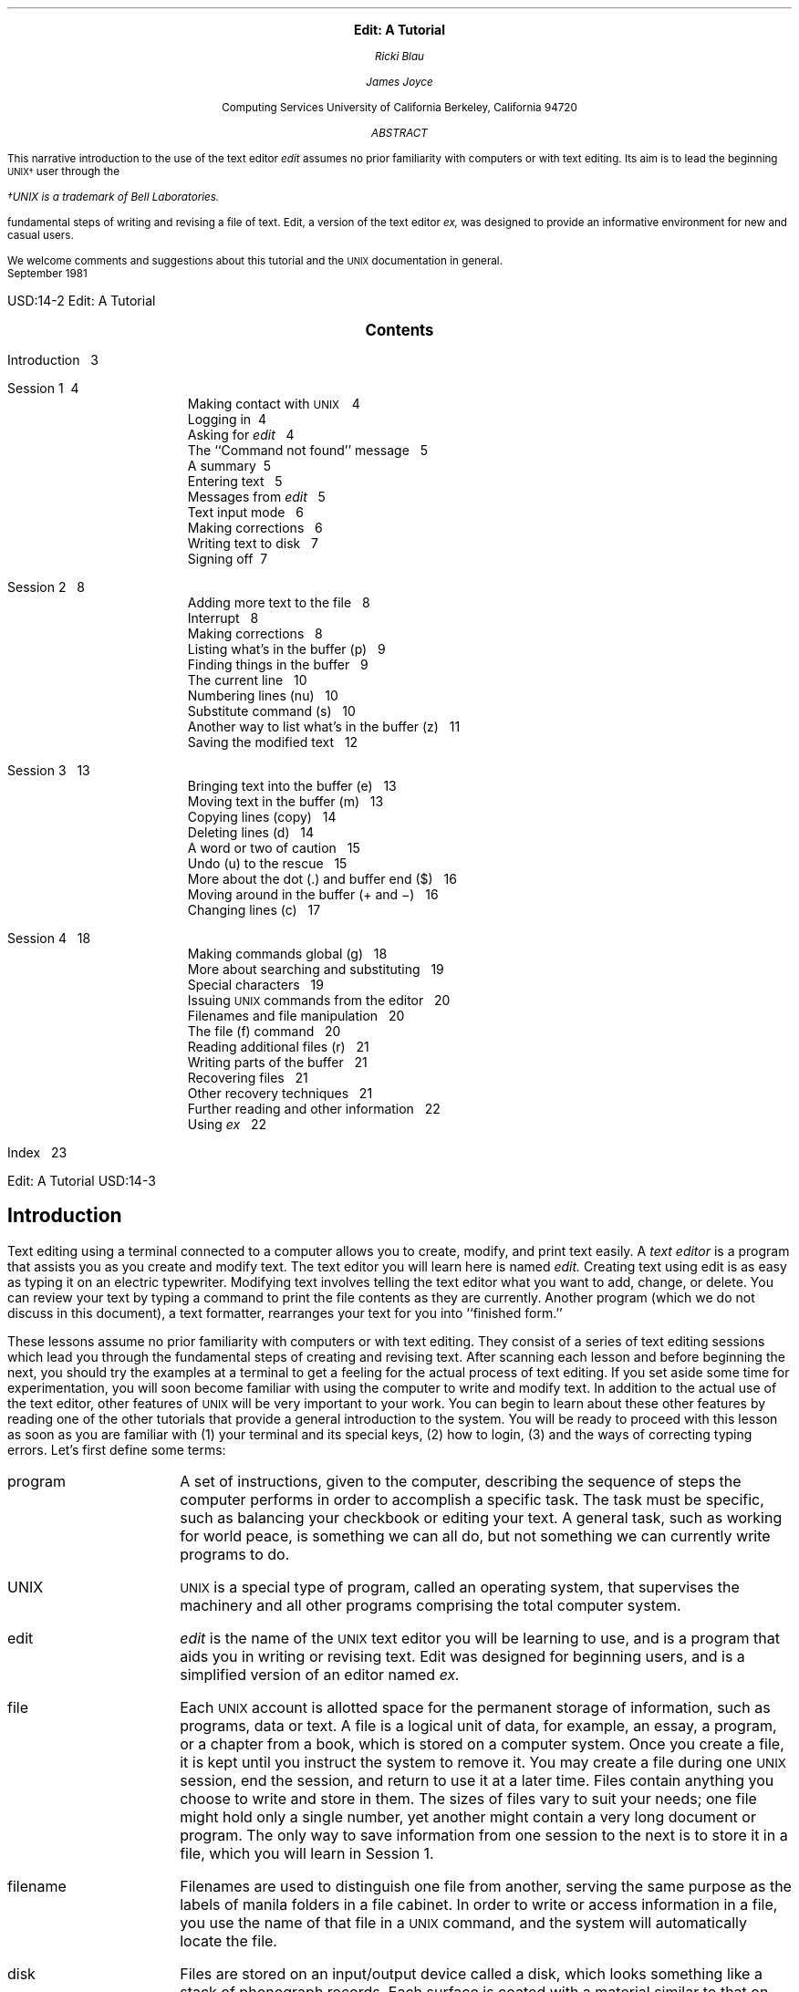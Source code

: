 .\" Copyright (c) 1980 Regents of the University of California.
.\" All rights reserved.  The Berkeley software License Agreement
.\" specifies the terms and conditions for redistribution.
.\"
.\"	@(#)edittut.ms	6.2 (Berkeley) 10/23/04
.\"
.EH 'USD:14-%''Edit:  A Tutorial'
.OH 'Edit:  A Tutorial''USD:14-%'
.LP
.ds u \s-2UNIX\s0
.\".ll 5i
.\".nr LL 5i
.ND
.sp 4
.ce
\f3\s+2Edit:  A Tutorial\s0\f1
.sp
.ce 3
.I
Ricki Blau
.sp
James Joyce
.R
.sp
.ce 3
Computing Services
University of California
Berkeley, California 94720
.sp 3
.ce
.I
ABSTRACT
.R
.sp
.LP
This narrative introduction to the use of the text editor
.I edit
assumes no prior familiarity with computers or with text editing.
Its aim is to lead the beginning \s-2UNIX\(dg\s+2 user through the
.FS
\(dgUNIX is a trademark of Bell Laboratories.
.FE
fundamental steps of writing and revising a file of text.
Edit,
a version of the text editor
.I ex,
was designed to provide an informative environment
for new and casual users.
.PP
We welcome comments and suggestions about this tutorial
and the \s-2UNIX\s+2 documentation in general.
.sp .5v
September 1981
.bp
.\".ll 6.5i
.\".nr LL 6.5i
.\".nr LT 6.5i
.ds u \s-2UNIX\s0
.ce
\s+2\f3Contents\f1\s0
.LP
.nf
Introduction\ \ \ 3
.sp
Session 1\ \ \4
.in +.5i
Making contact with \s-2UNIX\s+2\ \ \ 4
Logging in\ \ \4
Asking for \fIedit\fR\ \ \ 4
The ``Command not found'' message\ \ \ 5
A summary\ \ \5
Entering text\ \ \ 5
Messages from \fIedit\fR\ \ \ 5
Text input mode\ \ \ 6
Making corrections\ \ \ 6
Writing text to disk\ \ \ 7
Signing off\ \ \7
.in -.5i
.sp
Session 2\ \ \ 8
.in +.5i
Adding more text to the file\ \ \ 8
Interrupt\ \ \ 8
Making corrections\ \ \ 8
Listing what's in the buffer (p)\ \ \ 9
Finding things in the buffer\ \ \ 9
The current line\ \ \ 10
Numbering lines (nu)\ \ \ 10
Substitute command (s)\ \ \ 10
Another way to list what's in the buffer (z)\ \ \ 11
Saving the modified text\ \ \ 12
.in -.5i
.sp
Session 3\ \ \ 13
.in +.5i
Bringing text into the buffer (e)\ \ \ 13
Moving text in the buffer (m)\ \ \ 13
Copying lines (copy)\ \ \ 14
Deleting lines (d)\ \ \ 14
A word or two of caution\ \ \ 15
Undo (u) to the rescue\ \ \ 15
More about the dot (.) and buffer end ($)\ \ \ 16
Moving around in the buffer (+ and \-)\ \ \ 16
Changing lines (c)\ \ \ 17
.in -.5i
.sp
Session 4\ \ \ 18
.in +.5i
Making commands global (g)\ \ \ 18
More about searching and substituting\ \ \ 19
Special characters\ \ \ 19
Issuing \s-2UNIX\s+2 commands from the editor\ \ \ 20
Filenames and file manipulation\ \ \ 20
The file (f) command\ \ \ 20
Reading additional files (r)\ \ \ 21
Writing parts of the buffer\ \ \ 21
Recovering files\ \ \ 21
Other recovery techniques\ \ \ 21
Further reading and other information\ \ \ 22
Using \fIex\fR\ \ \ 22
.in -.5i
.sp
Index\ \ \ 23
.bp
.SH
.ce
\s+2Introduction\s0
.PP
Text editing using a terminal connected to a computer
allows you to create, modify, and print text
easily.
A
.I
text editor
.R
is a program
that assists you
as you create and modify text.
The text editor you will learn here is named
.I edit.
Creating text using edit is as easy as typing it
on an electric typewriter.
Modifying text involves telling the text editor 
what you want to add, change, or delete.
You can review your text
by typing a command
to print the file contents
as they are currently.
Another program (which we do not discuss in this
document), a text formatter,
rearranges your text
for you into ``finished form.''
.PP
These lessons assume no prior familiarity with computers
or with text editing.
They consist of a series of text editing sessions
which lead you through the fundamental steps
of creating and revising text.
After scanning each lesson and before beginning the next,
you should try the examples at a terminal to get a feeling
for the actual process of text editing.
If you set aside some time for experimentation,
you will soon become familiar with using the
computer to write and modify text.
In addition to the actual use of the text editor,
other features of \s-2UNIX\s0 will be very important to your work.
You can begin to
learn about these other features by
reading one of the other tutorials
that provide a general introduction to the system.
You will be ready to proceed with this lesson as soon as
you are familiar with (1) your terminal and its special keys,
(2) how to login,
(3) and the ways of correcting typing errors.
Let's first define some terms:
.sp .5
.IP program 12
A set of instructions, given to the computer,
describing the sequence of steps the computer performs
in order to accomplish a specific task.
The task must be specific,
such as balancing your checkbook
or editing your text.
A general task,
such as working for world peace,
is something we can all do,
but not something we can currently write programs to do.
.IP UNIX
\s-2UNIX\s0 is a special type of program,
called an operating system, that supervises the machinery
and all other programs comprising the total
computer system.
.IP edit
.I edit
is the name of the \s-2UNIX\s0 text editor you will be learning to use,
and is a program that aids you in writing or revising text.
Edit was designed for beginning users,
and is a simplified version of an editor named
.I ex.
.IP file
Each \s-2UNIX\s0 account is allotted
space for the permanent storage of information,
such as programs, data or text.
A file is a logical unit of data,
for example, an essay, a program,
or a chapter from a book,
which is stored on a computer system.
Once you create a file,
it is kept until you instruct the system to remove it.
You may create a file during one \s-2UNIX\s0 session,
end the session,
and return to use it at a later time.
Files contain anything you choose to write and store in them.
The sizes of files vary to suit your needs;
one file might hold only a single number,
yet another might contain
a very long document or program.
The only way to save
information from one session to the next is to store it in a file,
which you will learn in Session 1.
.IP filename
Filenames are used to distinguish one file from another,
serving the same purpose as the labels of manila
folders in a file cabinet.
In order to write or access information in a file,
you use the name of that file in a \s-2UNIX\s0 command,
and the system will automatically locate the file.
.IP disk
Files are stored on an input/output device called a disk,
which looks something like a stack of phonograph records.
Each surface is coated with a material similar to that
on magnetic recording tape,
and information is recorded on it.
.IP buffer
A temporary work space, made available to the user
for the duration of a session of text editing
and used for creating and modifying
the text file.
We can think of the buffer as a blackboard that is
erased after each class, where each session with the editor
is a class.
.bp
.SH
.ce 1
\s+2Session 1\s0
.sp 1
.SH
Making contact with \s-1UNIX\s0
.PP
To use the editor you must first make contact with the computer
by logging in to \s-2UNIX\s0.
We'll quickly review the standard \s-2UNIX\s0 login procedure
for the two ways you can make contact:
on a terminal that is directly linked to the computer,
or over a telephone line where the computer answers your call.
.SH
Directly-linked terminals
.PP
Turn on your terminal and press the \s-1RETURN\s0 key.
You are now ready to login.
.SH
Dial-up terminals
.PP
If your terminal connects with the computer over a telephone line,
turn on the terminal, dial the system access number,
and, when you hear a high-pitched tone, place the 
telephone handset in the acoustic coupler, if you are using one.
You are now ready to login.
.SH
Logging in
.PP
The message inviting you to login is:
.DS I 1i
login:
.DE
.LP
Type your login name, which identifies you to \s-2UNIX\s0,
on the same line as the login message,
and press \s-2RETURN\s+2.
If the terminal you are using
has both upper and lower case,
.B
be sure you enter your login name in lower case;
.R
otherwise \s-2UNIX\s0 assumes your terminal
has only upper case and will not recognize lower case
letters you may type.
\s-2UNIX\s0 types ``login:'' and you reply
with your login name, for example ``susan'':
.DS I 1i
login: \fBsusan\fR \fI(and press the \s-2RETURN\s0 key)\fR
.DE
(In the examples, input you would type appears in
.B "bold face"
to distinguish it from the responses from \s-2UNIX\s0.)
.PP
\s-2UNIX\s0 will next respond with a request for a password
as an additional precaution to prevent
unauthorized people from using your account.
The password will not appear when you type it,
to prevent others from seeing it.
The message is:
.DS I 1i
Password:    \fI(type your password and press \s-2RETURN\s+2)\fR
.DE
If any of the information you gave during the login
sequence was mistyped or incorrect,
\s-2UNIX\s0 will respond with
.DS I 1i
Login incorrect.
.if t .sp .2v
.if n .sp 1
login:
.DE
in which case you should start the login process anew.
Assuming that you have successfully
logged in, \s-2UNIX\s0
will print the message of the day and eventually will present
you with a % at the beginning of a fresh line.
The % is the \s-2UNIX\s0 prompt symbol
which tells you that \s-2UNIX\s0 is ready to accept a command.
.bd I 3
.SH
Asking for \fIedit\fP
.fl
.bd I
.PP
You are ready to tell \s-2UNIX\s0 that you
want to work with edit, the text editor.
Now is a convenient time to choose
a name for the file of text you are about to create.
To begin your editing session,
type
.B edit
followed by a space and then the filename
you have selected; for example, ``text''.
After that,
press the \s-2RETURN\s0 key and wait for edit's response:
.DS I 1i
% \fBedit text\fP    \fI(followed by a \s-2RETURN\s+2)\fR
"text" No such file or directory
:
.DE
If you typed the command correctly,
you will now be in communication with edit.
Edit has set aside a buffer for use as
a temporary working space during your current editing session.
Since ``text'' is a new file we are about to create
the editor was unable to find that file, which it
confirms by saying:
.DS I 1i
"text" No such file or directory
.DE
On the next line appears edit's prompt ``:'',
announcing that you are in \f2command mode\f1 and
edit expects a command from you.
You may now begin to create the new file.
.SH
The ``Command not found'' message
.PP
If you misspelled edit by typing, say, ``editor'',
this might appear:
.DS I 1i
% \fBeditor\fP
editor: Command not found
%
.DE
Your mistake in calling edit ``editor'' was
treated by \s-2UNIX\s0 as a request
for a program named ``editor''.
Since there is no program
named ``editor'',
\s-2UNIX\s0 reported that the program was ``not found''.
A new % indicates that \s-2UNIX\s0 is ready for another command,
and you may then enter the correct command.
.SH
A summary
.PP
Your exchange with \s-2UNIX\s0 as you logged in and made contact with edit
should look something like this:
.DS I 1i
login: \fBsusan\fP
Password:
\&... A Message of General Interest ...
% \fBedit text\fP
"text" No such file or directory
:
.DE
.SH
Entering text
.PP
You may now begin entering text into the buffer.
This is done by \fIappending\fP (or adding) text to whatever
is currently in the buffer.
Since there is nothing in the buffer at the moment,
you are appending text to nothing;
in effect, 
since you are adding text to nothing
you are creating text.
Most edit commands have two equivalent forms:
a word that suggests what the command does,
and a shorter abbreviation of that word.
Many beginners find the full command names
easier to remember at first,
but once you are familiar with editing you may
prefer to type the shorter abbreviations.
The command to input text is ``append''.
(It may be abbreviated ``a''.)
Type
.B append
and press the \s-2RETURN\s0 key.
.DS I 1i
% \fBedit text
\fR:\|\fBappend
.R
.DE
.SH
.bd I 3
Messages from
.I edit
.fl
.bd I
.PP
If you make a mistake in entering a command and
type something that edit does not recognize,
edit will respond with a message
intended to help you diagnose your error.
For example, if you misspell the command to input text by typing,
perhaps, ``add'' instead of ``append'' or ``a'',
you will receive this message:
.DS I 1i
:\|\fBadd\fR
add: Not an editor command
:
.DE
When you receive a diagnostic message,
check what you typed in order to determine what
part of your command confused edit.
The message above means that edit
was unable to recognize your mistyped command
and, therefore, did not execute it.
Instead, a new ``:''
appeared to let you know that
edit is again ready to execute a command.
.SH
Text input mode
.PP
By giving the command ``append'' (or using the abbreviation ``a''),
you entered
.I
text input mode,
.R
also known as
.I
append mode.
.R
When you enter text input mode,
edit stops sending you a prompt.
You will not receive any prompts
or error messages
while in text input mode.
You can enter
pretty much anything you want on the lines.
The lines are transmitted one by one to the buffer
and held there during the editing session.
You may append as much text as you want, and
.I
when you wish to stop entering text lines you should
type a period as the only character on the line
and press the \s-2RETURN\s0 key.
.R
When you type the period and press \s-2RETURN\s0,
you signal that you want to stop appending text,
and edit responds by allowing
you to exit text input mode and reenter command mode.
Edit will again
prompt you for a command by printing ``:''.
.PP
Leaving append mode does not destroy the text in
the buffer.
You have to leave append
mode to do any of the other kinds of editing,
such as changing, adding, or printing text.
If you type a period as the first character and
type any other character on the same line,
edit will believe you want to remain in append mode
and will not let you out.
As this can be very frustrating, 
be sure to type
.B only
the period and the \s-2RETURN\s0 key.
.PP
This is a good place to learn an important
lesson about computers and text:  a blank space is
a character as far as a computer is concerned.  
If you so much as type a period followed by a blank
(that is, type a period and then the space bar on the keyboard),
you will remain in append mode with the last line of text
being:
.DS I 1i
.B
.ps +2
\&.
.ps -2
.R
.DE
Let's say that you enter the lines 
(try to type
.B exactly
what you see, including ``thiss''):
.DS I 1i
.B
This is some sample text.
And thiss is some more text.
Text editing is strange, but nice.
\&.
.R
.DE
The last line is the period followed by a \s-2RETURN\s0
that gets you out of append mode.  
.SH
Making corrections
.PP
If you have read a general introduction to \s-2UNIX\s0,
you will recall that it is possible to erase individual
letters that you have typed.
This is done by typing the designated erase character
as many times as there are characters
you want to erase.
.PP
The usual erase character varies from place to place and 
user to user.  Often it
is the backspace (control-H),
so you can correct typing errors
in the line you are typing
by holding down the \s-1CTRL\s+1 key
and typing the ``H'' key.  (Sometimes it is the DEL key.)
If you type the erase character
you will notice
that the terminal backspaces in the line you are on.
You can backspace over your error,
and then type what you want to be the rest of the line.
.PP
If you make a bad start
in a line
and would like to begin again,
you can either backspace to the beginning of the line
or you can use the at-sign ``@'' to erase everything on the line:
.DS I 1i
.B
Text edtiing is strange, but@
Text editing is strange, but nice.
.R
.fl
.bd S
.DE
When you type the at-sign (@), you erase
the entire line typed so far
and are given a fresh line to type on.
You may immediately begin to retype the line.
This, unfortunately, does not work after you type the
line and press \s-2RETURN\s+2.  
To make corrections in lines that have been completed,
it is necessary to use the editing commands
covered in the next sessions.
.SH
Writing text to disk
.PP
You are now ready to edit the text.  One common operation
is to write the text to disk as a file for safekeeping
after the session is over.
This is the only way to save information from one session to the next,
since the editor's buffer is temporary and will last only until the
end of the editing session.
Learning how to write a file to disk is second in
importance only to entering the text.
To write the contents of the buffer to a disk
file, use the command ``write''
(or its abbreviation ``w''):
.DS I 1i
:\|\fBwrite
.R
.DE
Edit will copy the contents of the buffer to a disk file.
If the file does not yet exist,
a new file will be created automatically
and the presence of a ``[New file]'' will be noted.
The newly-created file will be given the name specified when
you entered the editor, in this case ``text''.
To confirm that the disk file has been successfully written,
edit will repeat the filename and give
the number of lines and the total
number of characters in the file.
The buffer remains unchanged by the ``write'' command.
All of the lines that were written to disk will still be
in the buffer,
should you want to modify or add to them.
.PP
Edit must have a name for the file to be written.
If you forgot to indicate the name of the file
when you began to edit,
edit will print in response to your write command:
.DS I 1i
No current filename
.DE
If this happens, you can specify the filename in a new write command:
.DS I 1i
:\|\fBwrite text
.R
.DE
After the ``write'' (or ``w''), type a space and then the name of the file.
.SH
Signing off
.PP
We have done enough for this first lesson on using the
\s-2UNIX\s0 text editor, and are ready to quit the session with edit.
To do this we type ``quit'' (or ``q'') and press \s-2RETURN\s+2:
.DS I 1i
:\|\fBwrite
.R
"text" [New file]  3 lines, 90 characters
:\|\fBquit\fR
%
.DE
The % is from \s-2UNIX\s0 to tell you that your session with edit is
over and you may command \s-2UNIX\s0 further.
Since we want
to end the entire session at the terminal, we also need to
exit from \s-2UNIX\s0.
In response to the \s-2UNIX\s0 prompt of ``\|%\|''
type the command
.DS I 1i
%\|\fBlogout\fR
.DE
This will end your session with \s-2UNIX\s0, and will ready the
terminal for the next user.
It is always important to type \fBlogout\fR at the end of a session
to make absolutely sure no one
could accidentally stumble into your abandoned 
session and thus gain access to your files,
tempting even the most honest of souls.
.sp 1
.PP
This is the end of the first session on \s-2UNIX\s0 text editing.
.bp
.TL
Session 2
.sp
.PP
Login with \s-2UNIX\s0 as in the first session:
.DS I 1i
login: \fBsusan\fP  \fI(carriage return)\fR
Password:       \fI(give password and carriage return)\fR
.if t .sp .2v
.if n .sp 1
\&... A Message of General Interest ...
% 
.DE
When you indicate you want to edit,
you can specify the name of the file you worked on last time.
This will
start edit working, and it will fetch the contents of the
file into the buffer, so that you can resume editing the same file.
When edit has copied the file into the buffer, it
will repeat its name and tell
you the number of lines and characters it contains.
Thus,
.DS I 1i
.B
% edit text
.R
"text" 3 lines, 90 characters
:
.DE
means you asked edit to fetch
the file named ``text'' for editing,
causing it to copy the
90 characters of text into the buffer.
Edit awaits
your further instructions,
and indicates this by its prompt character, the colon (:).
In this session, we will append more text to our file,
print the contents of the buffer, and learn to change the text of a line.
.SH
Adding more text to the file
.PP
If you want to add more to the end of your
text you may do so by using the append command to enter text input mode.
When ``append'' is the first command
of your editing session,
the lines you enter
are placed at the end of the buffer.
Here we'll use the abbreviation for the append command, ``a'':
.DS I 1i
:\|\fBa
This is text added in Session 2.
It doesn't mean much here, but
it does illustrate the editor.
\|\fB\s+2\&.\s-2
.R
.DE
You may recall that once you enter append mode
using the ``a'' (or ``append'') command,
you need to type a line containing only a period (.)
to exit append mode.
.SH
Interrupt
.PP
Should you press the \s-2RUB\s+2 key (sometimes labelled \s-2DELETE\s+2)
while working with edit,
it will send this message to you:
.DS I 1i
Interrupt
:
.DE
Any command that edit might be executing
is terminated by rub or delete,
causing edit to prompt you for a new command.
If you are appending text at the time,
you will exit from append mode
and be expected to give another command.
The line of text you were typing
when the append command was interrupted
will not be entered into the buffer.
.SH
Making corrections
.PP
If while typing the line you hit an incorrect key,
recall that
you may delete the incorrect character
or cancel the entire line of input by erasing in the usual way.
Refer either
to the last few pages of Session 1
if you need to review
the procedures for making a correction.
The most important idea to remember is that
erasing a character or cancelling a line must be done
before you press the \s-2RETURN\s+2 key.
.SH
Listing what's in the buffer (p)
.PP
Having appended text to what you wrote in Session 1,
you might want to see all the lines in the buffer.
To print the contents of the buffer, type the command:
.DS I 1i
:\|\fB1,$p
.R
.DE
The ``1''\(dg
.FS
\(dgThe numeral ``one'' is the top left-most key,
and should not be confused with the letter ``el''.
.FE
stands for line 1 of the buffer,
the ``$'' is a special symbol designating the last line
of the buffer,
and ``p'' (or \fBprint\fR) is the command to print from line 1
to the end of the buffer.
The command ``1,$p'' gives you:
.DS I 1i
This is some sample text.
And thiss is some more text.
Text editing is strange, but nice.
This is text added in Session 2.
It doesn't mean much here, but
it does illustrate the editor.
.DE
Occasionally, you may accidentally
type a character that can't be printed,
which can be done by striking a key
while the \s-2CTRL\s0 key is pressed.
In printing lines, edit uses a special notation to
show the existence of non-printing characters.
Suppose you had introduced the non-printing character ``control-A''
into the word ``illustrate''
by accidently pressing the \s-2CTRL\s0 key while
typing ``a''.
This can happen on many terminals
because the \s-2CTRL\s+2 key and the ``A'' key
are beside each other.
If your finger presses between the two keys,
control-A results.
When asked to print the contents of the buffer,
edit would display
.DS I 1i
it does illustr^Ate the editor.
.DE
To represent the control-A, edit shows ``^A''.
The sequence ``^'' followed by a capital
letter stands for the one character
entered by holding down the \s-2CTRL\s0 key and typing the letter
which appears after the ``^''.
We'll soon discuss the commands that can be used
to correct this typing error.
.PP
In looking over the text we see that
``this'' is typed as ``thiss'' in the second line,
a deliberate error so we can learn to make corrections.
Let's correct the spelling.
.SH
Finding things in the buffer
.PP
In order to change something in the buffer we first need to
find it.
We can find ``thiss'' in the text we have
entered by looking at a listing
of the lines.
Physically speaking, we search the lines
of text looking for ``thiss'' and stop searching when
we have found it.
The way to tell edit to search for something
is to type it inside slash marks:
.DS I 1i
:\|\fB/thiss/
.R
.DE
By typing
.B /thiss/
and pressing \s-1RETURN\s0,
you instruct edit to search for ``thiss''.
If you ask edit to look for a pattern of characters
which it cannot find in the buffer,
it will respond ``Pattern not found''.
When edit finds
the characters ``thiss'', it will print the line of text
for your inspection:
.DS I 1i
And thiss is some more text.
.DE
Edit is now positioned in the buffer at the
line it just printed,
ready to make a change in the line.
.bp
.SH
The current line
.PP
Edit keeps track of the line in the buffer where it is located
at all times during an editing session.
In general, the line that has been most recently
printed, entered, or changed
is the current location in the buffer.
The editor is prepared to make changes
at the current location in the buffer,
unless you direct it to another location.
.PP
In particular,
when you bring a file into the buffer,
you will be located at the last line in the file,
where the editor left off copying the lines
from the file to the buffer.
If your first editing command is ``append'',
the lines you enter are added
to the end of the file,
after the current line \(em
the last line in the file.
.PP
You can refer to your current location in the buffer by the
symbol
period (.) usually known by the name ``dot''.
If you type ``.'' and carriage
return you will be instructing edit to print the current line:
.DS I 1i
:\|\fB\s+2\&.\s-2
.R
And thiss is some more text.
.DE
.PP
If you want to know the number of the current line,
you can type
.B \&.=
and press \s-2RETURN\s+2,
and edit will respond with the line number:
.DS I 1i
:\|\fB\s+2.\s-2=
.R
2
.DE
If you type the number of any line and press \s-2RETURN\s+2,
edit will position you at that line and
print its contents:
.DS I 1i
:\|\fB2
.R
And thiss is some more text.
.DE
You should experiment with these commands
to gain experience in using them to make changes.
.SH
Numbering lines (nu)
.PP
The
.B
number (nu)
.R
command is similar to print,
giving both the number and the text of each printed line.
To see the number and the text of the current line type
.DS I 1i
:\|\fBnu
.R
\0\0\0\0\02\0\0And thiss is some more text.
.DE
Note that the shortest abbreviation for the number command is
``nu'' (and not ``n'', which is used for a different command).
You may specify a range of lines
to be listed by the number command in the same way that lines
are specified for print.
For example, \f31,$nu\f1 lists all lines in the buffer with their
corresponding line numbers.
.SH
Substitute command (s)
.PP
Now that you have found the misspelled word, 
you can change it from ``thiss'' to ``this''.
As far as edit is concerned,
changing things is a matter of
substituting one thing for another.
As
.I a
stood for
.I append,
so
.I s
stands for
.I substitute.
We will use the abbreviation ``s'' to reduce the chance
of mistyping the substitute command.
This command will instruct edit to make the change:
.DS I 1i
\f32s/thiss/this/\f1
.DE
We first indicate the line to be changed, line 2,
and then
type an ``s'' to indicate we want
edit to make a substitution.
Inside the first set of slashes
are the characters that we want to change,
followed by the characters to replace them,
and then a closing slash mark.
To summarize:
.DS I 1i
2s/ \fIwhat is to be changed\fR / \fIwhat to change it to \fR/
.DE
If edit finds an exact match of the characters to be
changed it will make the change
.B only
in the first occurrence of the characters.
If it does not find the characters
to be changed, it will respond:
.DS I 1i
Substitute pattern match failed
.DE
indicating that your instructions could not be carried out.
When edit does find the characters that you want to change,
it will make the substitution and automatically print
the changed line, so that you can check that the correct substitution
was made.
In the example,
.DS I 1i
:\|\fB2s/thiss/this/
.R
And this is some more text.
.DE
line 2 (and line 2 only) will be searched for the characters
``thiss'', and when the first exact match is found, ``thiss''
will be changed to ``this''.
Strictly speaking, it was not necessary above to
specify  the number of the line to be changed.
In
.DS I 1i
:\|\fBs/thiss/this/
.R
.DE
edit will assume that we mean to change
the line where we are currently located (``.'').
In this case,
the command without a line number would have produced the same result
because we were already located
at the line we wished to change.
.PP
For another illustration of the substitute command,
let us choose the line:
.DS I 1i
Text editing is strange, but nice.
.DE
You can make this line a bit more positive
by taking out the characters ``strange, but\ '' so the line 
reads:
.DS I 1i
Text editing is nice.
.DE
A command that will first position edit at the desired line
and then make the substitution is:
.DS I 1i
:\|\fB/strange/s/strange, but //
.R
.DE
.LP
What we have done here is combine our search with
our substitution.
Such combinations are perfectly legal,
and speed up editing quite a bit
once you get used to them.
That is, you do not necessarily have to use
line numbers to identify a line to edit.
Instead, you may identify the line you want to change
by asking edit to search for a specified pattern of letters
that occurs in that line.
The parts of the above command are:
.TS
.in +1i
.nr 35 \n(.u
.nf
.ds #d .d
.if \(ts\n(.z\(ts\(ts .ds #d nl
.nr 80 0
.nr 38 \w\f3/strange/\fP
.if \n(80<\n(38 .nr 80 \n(38
.nr 38 \w\f3s\fP
.if \n(80<\n(38 .nr 80 \n(38
.nr 38 \w\f3/strange, but //\fP
.if \n(80<\n(38 .nr 80 \n(38
.nr 81 0
.nr 38 \wtells edit to find the characters ``strange'' in the text
.if \n(81<\n(38 .nr 81 \n(38
.nr 38 \wtells edit to make a substitution
.if \n(81<\n(38 .nr 81 \n(38
.nr 38 \wsubstitutes nothing at all for the characters ``strange, but ''
.if \n(81<\n(38 .nr 81 \n(38
.nr 38 1n
.nr 79 0
.nr 40 \n(79+(0*\n(38)
.nr 80 +\n(40
.nr 41 \n(80+(3*\n(38)
.nr 81 +\n(41
.nr TW \n(81
.if t .if (\n(TW+\n(.o)>7.75i .tm Table at line 307 file ed2.tbl is too wide - \n(TW units
.fc  
.nr #T 0
.eo
.de T#
.ds #d .d
.if \(ts\n(.z\(ts\(ts .ds #d nl
.mk ##
.nr ## -1v
..
.ec
.ta \n(80u \n(81u 
\&\h'|\n(40u'\f3/strange/\fP\h'|\n(41u'tells edit to find the characters ``strange'' in the text
.ta \n(80u \n(81u 
\&\h'|\n(40u'\f3s\fP\h'|\n(41u'tells edit to make a substitution
.ta \n(80u \n(81u 
\&\h'|\n(40u'\f3/strange, but //\fP\h'|\n(41u'substitutes nothing at all for the characters ``strange, but ''
.fc
.nr T. 1
.T# 1
.if \n(35>0 .fi
.in -1i
.TE
.PP
You should note the space after ``but'' in ``/strange, but /''. 
If you do not indicate that the space is to be taken out,
your line will read:
.DS I 1i
.if t Text editing is   nice.
.if n Text editing is  nice.
.DE
which looks a little funny   
because of the extra space between ``is'' and ``nice''.
Again, we realize from this that a blank space
is a real character to a computer, and in editing text
we need to be aware of spaces
within a line just as we would be aware of an ``a'' or 
a ``4''.
.SH
Another way to list what's in the buffer (z)
.PP
Although the print command is useful for looking at specific lines
in the buffer,
other commands may be more convenient for
viewing large sections of text.
You can ask to see a screen full of text at a time
by using the command
.B z.
If you type
.DS I 1i
:\|\fB1z
.R
.DE
edit will start with line 1 and continue printing lines,
stopping either when the screen of
your terminal is full
or when the last line in the buffer has been printed.
If you want to read the next segment of text, type the command
.DS I 1i
:\|\fBz
.DE
If no starting line number is given for the z command,
printing will start at the ``current'' line, in this case the
last line printed.
Viewing lines in the buffer one screen full at a time
is known as \fIpaging\fR.
Paging can also be used to print
a section of text on a hard-copy terminal.
.SH
Saving the modified text
.PP
This seems to be a good place to pause in our work,
and so we should end the second session.
If you (in haste) type ``q'' to quit the session
your dialogue with edit will be:
.DS I 1i
:\|\fBq
.R
No write since last change (:quit! overrides)
:
.DE
This is edit's warning that you have not written
the modified contents of the buffer to disk.
You run the risk of losing the work you did
during the editing session since you typed the latest write
command.
Because in this lesson we have not written
to disk at all, everything we have done
would have been lost
if edit had obeyed the \fBq\fR command.
If you did not want to save the work done during
this editing session, you would have to type ``q!''
or (``quit!'')
to confirm that you indeed wanted to end the session
immediately,
leaving the file as it was
after the most recent ``write'' command.
However,
since you want to save what
you have edited, you need to type:
.DS I 1i
:\|\fBw
.R
"text" 6 lines, 171 characters
.DE
and then follow with the commands to quit and logout:
.DS I 1i
:\|\fBq
% \fBlogout\fR
.DE
and hang up the phone or turn off the terminal when
\s-2UNIX\s0 asks for a name.
Terminals connected to the port selector
will stop after the logout command,
and pressing keys on the keyboard will do nothing.
.sp 1
.PP
This is the end of the second session on \s-2UNIX\s0 text editing.
.bp
.TL
Session 3
.SH
Bringing text into the buffer (e)
.PP
Login to \s-2UNIX\s0 and make contact with edit.  
You should try to login without
looking at the notes, but if you must
then by all means do.
.PP
Did you remember to give the name of the file
you wanted to edit?
That is, did you type
.DS I 1i
% \fBedit text\fR
.DE
or simply
.DS I 1i
% \fBedit\fR
.DE
Both ways get you in contact with edit, but the first way
will bring a copy of the file named ``text'' into
the buffer.  
If you did forget to tell edit the name of your file,
you can get it into the buffer by
typing:
.DS I 1i
:\|\fBe text
.R
"text" 6 lines, 171 characters
.DE
The command
.B edit,
which may be abbreviated \fBe\fR,
tells edit that you want
to erase anything that might already be in 
the buffer and bring a copy of the file ``text'' into the buffer
for editing.
You may also use the edit (e) command to change files in
the middle of an editing session,
or to give edit the name of a new file that you want to create.
Because the edit command clears the buffer,
you will receive a warning if you try to edit a new file without
having saved a copy of the old file.
This gives you a chance to write the contents of the buffer to disk
before editing the next file.
.SH
Moving text in the buffer (m)
.PP
Edit allows you to move lines of text
from one location in the buffer to another
by means of the
.B move
(\fBm\fR) command.
The first two examples are for illustration only,
though after you have read this Session
you are welcome to return to them for practice.
The command
.DS I 1i
:\|\fB2,4m$
.R
.DE
directs edit to move lines 2, 3, and 4
to the end of the buffer ($).  
The format for the move command is that you specify
the first line to be moved, the last line to be moved,
the move command ``m'', and the line after which
the moved text is to be placed.
So,
.DS I 1i
:\|\fB1,3m6
.R
.DE
would instruct edit to move lines 1 through 3 (inclusive) 
to a location after line 6 in the buffer.
To move only one line, say, line 4,
to a location in the buffer after line 5, 
the command would be ``4m5''.
.PP
Let's move some text using the command:
.DS I 1i
:\|\fB5,$m1
.R
2 lines moved
it does illustrate the editor.
.DE
After executing a command that moves more than one line of the buffer,
edit tells how many lines were affected by the move
and prints the last moved line for your inspection.
If you want to see more than just the last line,
you can then
use the print (p), z, or number (nu) command to view more text.
The buffer should now contain:
.DS I 1i
This is some sample text.
It doesn't mean much here, but
it does illustrate the editor.
And this is some more text.
Text editing is nice.
This is text added in Session 2.
.DE
You can restore the original order by typing:
.DS I 1i
:\|\fB4,$m1
.R
.DE
or, combining context searching and the move command:
.DS I 1i
:\|\fB/And this is some/,/This is text/m/This is some sample/
.R
.DE
(Do not type both examples here!)
The problem with combining context searching
with the move command 
is that your chance of making a typing error
in such a long command is greater than
if you type line numbers.
.SH
Copying lines (copy)
.PP
The
.B copy
command
is used to make a second copy of specified lines,
leaving the original lines where they were.
Copy
has the same format as the move command, for example:
.DS I 1i
:\|\fB2,5copy $
.R
.DE
makes a copy of lines 2 through 5,
placing the added lines after the buffer's end ($).
Experiment with the copy command
so that you can become familiar with how it works.
Note that the shortest abbreviation for copy is
\f3co\f1 (and
not the letter ``c'', which has another meaning).
.SH
Deleting lines (d)
.PP
Suppose you want to delete 
the line
.DS I 1i
This is text added in Session 2.
.DE
from the buffer.
If you know the number of the line to be deleted,
you can type
that number followed by
\fBdelete\fR or \fBd\fR.
This example deletes line 4,
which is ``This is text added in Session 2.''
if you typed the commands
suggested so far.
.DS I 1i
:\|\fB4d
.R
It doesn't mean much here, but
.DE
Here ``4'' is the number of the line to be deleted,
and ``delete'' or ``d'' is the command to delete the line.
After executing the delete command,
edit prints the line that has become the current line (``.'').
.PP
If you do not happen to know the line number
you can search for the line and then delete it using this
sequence of commands:
.DS I 1i
:\|\fB/added in Session 2./
.R
This is text added in Session 2.
:\|\fBd
.R
It doesn't mean much here, but
.DE
The ``/added in Session 2./''
asks edit to locate and print
the line containing the indicated text,
starting its search at the current line
and moving line by line
until it finds the text.
Once you are sure that you have correctly specified the line
you want to delete,
you can enter the delete (d) command.
In this case it is not necessary to
specify a line number before the ``d''.
If no line number is given,
edit deletes the current line (``.''),
that is, the line found by our search.
After the deletion, your buffer should contain:
.DS I 1i
This is some sample text.
And this is some more text.
Text editing is nice.
It doesn't mean much here, but
it does illustrate the editor.
And this is some more text.
Text editing is nice.
This is text added in Session 2.
It doesn't mean much here, but
.DE
To delete both lines 2 and 3:
.DS I 1i
And this is some more text.
Text editing is nice.
.DE
you type
.DS I 1i
:\|\f32,3d\f1
2 lines deleted
.DE
which specifies the range of lines from 2 to 3,
and the operation on those lines \(em ``d'' for delete.
If you delete more than one line
you will receive a message
telling you the number of lines deleted,
as indicated in the example above.
.PP
The previous example assumes that you know the line numbers for
the lines to be deleted.
If you do not you might combine the search command
with the delete command:
.DS I 1i
:\|\fB/And this is some/,/Text editing is nice./d
.R
.DE
.SH
A word or two of caution
.PP
In using the search function to locate lines to
be deleted you should be
.B
absolutely sure
.R
the characters you give as the basis for the search
will take edit to the line you want deleted.
Edit will search for the first
occurrence of the characters starting from where
you last edited \-
that is, from the line you see printed if you type dot (.).
.PP
A search based on too few
characters may result in the wrong lines being deleted,
which edit will do as easily as if you had meant it.
For this reason, it is usually safer
to specify the search and then delete in two separate steps,
at least until you become familiar enough with using the editor
that you understand how best to specify searches.
For a beginner it is not a bad idea to double-check
each command before pressing \s-2RETURN\s+2 to send the command on its way.
.SH
Undo (u) to the rescue
.PP
The
.B
undo (u)
.R
command has the ability to
reverse the effects of the last command that changed the buffer.
To undo the previous command, type
``u'' or ``undo''.
Undo can rescue
the contents of the buffer from many an unfortunate mistake.
However, its powers are not unlimited,
so it is still wise to be reasonably
careful about the commands you give.
.PP
It is possible to undo only commands which
have the power to change the buffer \(em for example,
delete, append, move, copy, substitute, and even undo itself.
The commands write (w) and edit (e), which interact with disk files,
cannot be undone, nor can commands that do not change
the buffer, such as print.
Most importantly,
the
.B only
command that can be reversed by undo
is the
last ``undo-able'' command you typed.
You can use control-H and @ to change
commands while you are typing them,
and undo to reverse the effect of the commands
after you have typed them and pressed \s-2RETURN\s+2.
.PP
To illustrate,
let's issue an undo command.
Recall that the last buffer-changing command we gave deleted
the lines formerly numbered 2 and 3.
Typing undo at this moment will reverse the effects
of the deletion, causing those two lines to be
replaced in the buffer.
.DS I 1i
:\|\fBu
.R
2 more lines in file after undo
And this is some more text.
.DE
Here again, edit informs you if the command affects more
than one line,
and prints
the text of the line which is now ``dot'' (the current line).
.SH
More about the dot (.) and buffer end ($)
.PP
The function assumed by the symbol dot depends on its context.
It can be used:
.IP
1.  to exit from append mode; we type dot (and only a dot) on
a line and press \s-2RETURN\s+2;
.IP
2.  to refer to the line we are at in the buffer.
.LP
Dot can also be combined with the equal sign to get
the number of the line currently being edited:
.DS I 1i
:\|\fB\&.=
.R
.DE
If we type ``\fB.\fR='' we are asking for the number of the line,
and if we type ``\fB.\fR'' we are asking for the text of the line.
.PP
In this editing session and the last, we used the dollar
sign to indicate the end of the buffer
in commands such as print, copy, and move.
The dollar sign as a command asks edit to print the last
line in the buffer.
If the dollar sign is combined with the equal sign (\f3$=\f1)
edit will print the line number corresponding to the
last line in the buffer.
.PP
``\fB.\fR'' and ``$'', then, represent line numbers.
Whenever appropriate, these symbols can be used in
place of line numbers in commands.
For example
.DS I 1i
:\|\fB\s+2.\s-2,$d
.R
.DE
instructs edit to delete all lines from the current line (\fB.\fR)
to the end of the buffer.
.SH
Moving around in the buffer  (+ and \-)
.PP
When you are editing
you often want
to go back and re-read a previous line.
You could specify a context search for a line you want to
read if you remember some of its text,
but if you simply want to see what was written a few, say 3, lines
ago, you can type
.DS I 1i
\-3p
.DE
This tells edit to move back to a position 3 lines
before the current line (.)
and print that line.
You can move forward in the buffer similarly:
.DS I 1i
+2p
.DE
instructs edit to print the line that is 2
ahead of your current position.
.PP
You may use ``+'' and ``\-'' in any command where edit
accepts line numbers.
Line numbers specified with ``+'' or ``\-''
can be combined to print a range of lines.
The command
.DS I 1i
:\|\fB\-1,+2copy$
.R
.DE
makes a copy of 4 lines:  the current line, the line before it,
and the two after it.
The copied lines will be placed after the last line
in the buffer ($),
and the original lines referred to by ``\-1'' and ``+2''
remain where they are.
.PP
Try typing only ``\-''; you will move back one line just as
if you had typed ``\-1p''.
Typing the command ``+'' works similarly.
You might also try typing a few plus or minus signs in a row
(such as ``+++'') to see edit's response.
Typing \s-2RETURN\s+2 alone on a line is the equivalent
of typing ``+1p''; it will move you one line ahead in the buffer
and print that line.
.PP
If you are at the last line of the buffer and try
to move further ahead, perhaps by typing a ``+'' or
a carriage return alone on the line,
edit will remind you that you are at the end of the buffer:
.sp
.nf
.ti 1i
At end-of-file
.br
or
.ti 1i
Not that many lines in buffer
.fi
.LP
Similarly, if you try to move to a position before the first line,
edit will print one of these messages:
.sp
.nf
.ti 1i
Nonzero address required on this command
.br
or
.ti 1i
Negative address \- first buffer line is 1
.fi
.LP
The number associated with a buffer line is the line's ``address'',
in that it can be used to locate the line.
.SH
Changing lines (c)
.PP
You can also delete certain lines and
insert new text in their place.
This can be accomplished easily with the
.B "change (c)"
command.
The change command instructs edit to delete specified lines
and then switch to text input mode to
accept the text that will replace them.
Let's say you want to change the first two lines in the buffer:
.DS I 1i
This is some sample text.
And this is some more text.
.DE
to read
.DS I 1i
This text was created with the \s-2UNIX\s0 text editor.
.DE
To do so, you type:
.DS I 1i
:\|\fB1,2c
.R
2 lines changed
.B
This text was created with the \s-2UNIX\s0 text editor.
\s+2\&.\s-2
.R
:
.DE
In the command
.B 1,2c
we specify that we want to change
the range of lines beginning with 1 and ending with 2
by giving line numbers as with the print command.
These lines will be deleted.
After you type \s-2RETURN\s+2 to end the change command,
edit notifies you if more than one line will be changed
and places you in text input mode.
Any text typed on the following lines will be inserted into
the position where lines were deleted by the change command.
.B
You will remain in text input mode until you exit in the usual way,
by typing a period alone on a line.
.R
Note that the number of lines added to the buffer need not be
the same as the number of lines deleted.
.sp 1
.PP
This is the end of the third session on text editing with \s-2UNIX\s0.
.bp
.SH
.ce 1
\s+2Session 4\s0
.sp
.PP
This lesson covers several topics, starting with
commands that apply throughout the buffer,
characters with special meanings,
and how to issue \s-2UNIX\s0 commands while in the editor.
The next topics deal with files:
more on reading and writing,
and methods of recovering files lost in a crash.
The final section suggests sources of further information.
.SH
Making commands global (g)
.PP
One disadvantage to the commands we have used for
searching or substituting is that if you
have a number of instances of a word to change 
it appears that you have to type the command 
repeatedly, once for
each time the change needs to be made.
Edit, however, provides a way to make commands
apply to the entire contents of the buffer \-
the
.B
global (g)
.R
command.
.PP
To print all lines
containing a certain sequence of characters
(say, ``text'')
the command is:
.DS I 1i
:\|\fBg/text/p
.R
.DE
The ``g'' instructs edit to
make a global search for all lines
in the buffer containing the characters  ``text''.
The ``p'' prints the lines found.
.PP
To issue a global command, start by typing a ``g'' and then a search
pattern identifying
the lines to be affected.
Then, on the same line, type the command to be
executed for the identified lines.
Global substitutions are frequently useful.
For example,
to change all instances of the word ``text'' to the word ``material''
the command would be a combination of the global search and the
substitute command:
.DS I 1i
:\|\fBg/text/s/text/material/g
.R
.DE
Note the ``g'' at the end of the global command,
which instructs edit to change
each and every instance of ``text'' to ``material''.
If you do not type the ``g'' at the end of the command
only the
.I first
instance of ``text'' \fIin each line\fR will be changed
(the normal result of the substitute command).
The ``g'' at the end of the command is independent of the ``g''
at the beginning.
You may give a command such as:
.DS I 1i
:\|\fB5s/text/material/g
.R
.DE
to change every instance of ``text'' in line 5 alone.
Further, neither command will change ``text'' to ``material''
if ``Text'' begins with a capital rather than a lower-case
.I t.
.PP
Edit does not automatically print the lines modified by a
global command.
If you want the lines to be printed, type a ``p''
at the end of the global command:
.DS I 1i
:\|\fBg/text/s/text/material/gp
.R
.DE
You should be careful
about using the global command in combination with any other \-
in essence, be sure of what you are telling edit to do
to the entire buffer.
For example,
.DS I 1i
:\|\fBg/ /d
.R
72 less lines in file after global
.DE
will delete every line containing a blank anywhere in it.
This could adversely affect
your document, since most lines have spaces between words
and thus would be deleted.
After executing the global command,
edit will print a warning if the command added or deleted more than one line.
Fortunately, the undo command can reverse
the effects of a global command.
You should experiment with the global command
on a small file of text to see what it can do for you.
.SH
More about searching and substituting
.PP
In using slashes to identify a character string
that we want to search for or change,
we have always specified the exact characters.
There is a less tedious way to
repeat the same string of characters.
To change ``text'' to ``texts'' we may type either
.DS I 1i
:\|\fB/text/s/text/texts/
.R
.DE
as we have done in the past,
or a somewhat abbreviated command:
.DS I 1i
:\|\fB/text/s//texts/
.R
.DE
In this example, the characters to be changed
are not specified \-
there are no characters, not even a space,
between the two slash marks
that indicate what is to be changed.
This lack of characters between the slashes
is taken by the editor to mean
``use the characters we last searched for as the characters to be changed.''
.PP
Similarly, the last context search may be repeated
by typing a pair of slashes with nothing between them:
.DS I 1i
:\|\fB/does/
.R
It doesn't mean much here, but
:\|\fB//
.R
it does illustrate the editor.
.DE
(You should note that the search command found the characters ``does''
in the word ``doesn't'' in the first search request.)
Because no characters are specified for the second search,
the editor scans the buffer for the next occurrence of the
characters ``does''.
.PP
Edit normally searches forward through the buffer,
wrapping around from the end of the buffer to the beginning,
until the specified character string is found.
If you want to search in the reverse direction,
use question marks (?) instead of slashes
to surround the characters you are searching for.
.PP
It is also possible
to repeat the last substitution
without having to retype the entire command.
An ampersand (&) used as a command
repeats the most recent substitute command,
using the same search and replacement patterns.
After altering the current line by typing
.DS I 1i
:\|\fBs/text/texts/
.R
.DE
you type
.DS I 1i
:\|\fB/text/&
.R
.DE
or simply
.DS I 1i
:\|\fB//&
.R
.DE
to make the same change on the next line in the buffer
containing the characters ``text''.
.SH
Special characters
.PP
Two characters have special meanings when
used in specifying searches:  ``$'' and ``^''.
``$'' is taken by the editor to mean ``end of the line''
and is used to identify strings
that occur at the end of a line.
.DS I 1i
:\|\fBg/text.$/s//material./p
.R
.DE
tells the editor to search for all lines ending in ``text.''
(and nothing else, not even a blank space),
to change each final ``text.'' to ``material.'',
and print the changed lines.
.PP
The symbol ``^'' indicates the beginning of a line.
Thus,
.DS I 1i
:\|\fBs/^/1. /
.R
.DE
instructs the editor to insert ``1.'' and a space at the beginning
of the current line.
.PP
The characters ``$'' and ``^'' have special meanings only in the context
of searching.
At other times, they are ordinary characters.
If you ever need to search for a character that has a special meaning,
you must indicate that the
character is to lose temporarily
its special significance by typing another special character,
the backslash (\\), before it.
.DS I 1i
:\|\fBs/\\\\\&$/dollar/
.R
.DE
looks for the character ``$'' in the current
line and replaces it by the word ``dollar''.
Were it not for the backslash, the ``$'' would have represented
``the end of the line'' in your search
rather than the character ``$''.
The backslash retains its special significance
unless it is preceded by another backslash.
.SH
Issuing \s-2UNIX\s0 commands from the editor
.PP
After creating several files with the editor,
you may want to delete files
no longer useful to you or ask for a list of your files.
Removing and listing files are not functions of the editor,
and so they require the use of \s-2UNIX\s0 system commands
(also referred to as ``shell'' commands, as
``shell'' is the name of the program that processes \s-2UNIX\s0 commands).
You do not need to quit the editor to execute a \s-2UNIX\s0 command
as long as you indicate that it
is to be sent to the shell for execution.
To use the \s-2UNIX\s0 command
.B rm
to remove the file named ``junk'' type:
.DS I 1i
:\|\fB!rm junk
.R
!
:
.DE
The exclamation mark (!)
indicates that the rest of the line is to be processed as a shell command.
If the buffer contents have not been written since the last change,
a warning will be printed before the command is executed:
.DS I 1i
[No write since last change]
.DE
The editor prints a ``!'' when the command is completed.
Other tutorials describe useful features of the system,
of which an editor is only one part.
.SH
Filenames and file manipulation
.PP
Throughout each editing session,
edit keeps track of the name of the file being edited as the
.I "current filename."
Edit remembers as the current filename the name given
when you entered the editor.
The current filename changes whenever the edit (e) command
is used to specify a new file.
Once edit has recorded a current filename,
it inserts that name into any command where a filename has been omitted.
If a write command does not specify a file,
edit, as we have seen, supplies the current filename.
If you are editing a file named ``draft3'' having 283 lines in it,
you can have the editor write onto a different file
by including its name in the write command:
.DS I 1i
:\fB\|w chapter3
.R
"chapter3" [new file] 283 lines, 8698 characters
.DE
The current filename remembered by the editor
.I
will not be changed as a result of the write command.
.R
Thus, if the next write command
does not specify a name,
edit will write onto the current file (``draft3'')
and not onto the file ``chapter3''.
.SH
The file (f) command
.PP
To ask for the current filename, type
.B file
(or
.B f ).
In response, the editor provides current information about the buffer,
including the filename, your current position, the number of
lines in the buffer,
and the percent of the distance through the file
your current location is.
.DS I 1i
:\|\fBf
.R
"text" [Modified] line 3 of 4 --75%--
.DE
.\"The expression ``[Edited]'' indicates that the buffer contains
.\"either the editor's copy of the existing file ``text''
.\"or a file which you are just now creating.
If the contents of the buffer have changed
since the last time the file was written,
the editor will tell you that the file has been ``[Modified]''.
After you save the changes by writing onto a disk file,
the buffer will no longer be considered modified:
.DS I 1i
:\|\fBw
.R
"text" 4 lines, 88 characters
:\|\fBf
.R
"text" line 3 of 4 --75%--
.DE
.SH
Reading additional files (r)
.PP
The
\f3read (r)\f1 command allows you to add the contents of a file
to the buffer
at a specified location,
essentially copying new lines
between two existing lines.
To use it, specify the line after which the new text will be placed,
the \f3read (r)\f1 command,
and then the name of the file.
If you have a file named ``example'', the command
.DS I 1i
:\|\fB$r example
.R
"example" 18 lines, 473 characters
.DE
reads the file ``example''
and adds it to the buffer after the last line.
The current filename is not changed by the read command.
.SH
Writing parts of the buffer
.PP
The
.B
write (w)
.R
command can write all or part of the buffer
to a file you specify.
We are already familiar with
writing the entire contents of the
buffer to a disk file.
To write only part of the buffer onto a file,
indicate the beginning and ending lines before the write command,
for example
.DS I 1i
:\|\fB45,$w ending
.R
.DE
Here all lines from 45 through the end of the buffer
are written onto the file named
.I ending.
The lines remain in the buffer
as part of the document you are editing,
and you may continue to edit the entire buffer.
Your original file is unaffected
by your command to write part of the buffer
to another file.
Edit still remembers whether you have saved changes to the buffer
in your original file or not.
.SH
Recovering files
.PP
Although it does not happen very often,
there are times \s-2UNIX\s+2 stops working
because of some malfunction.
This situation is known as a \fIcrash\fR.
Under most circumstances,
edit's crash recovery feature
is able to save work to within a few lines of changes
before a crash (or an accidental phone hang up).
If you lose the contents of an editing buffer in a system crash,
you will normally receive mail when you login that gives
the name of the recovered file.
To recover the file,
enter the editor and type the command
.B recover
(\fBrec\fR),
followed by the name of the lost file.
For example,
to recover the buffer for an edit session
involving the file ``chap6'', the command is:
.DS I 1i
.R
:\|\fBrecover chap6
.R
.DE
Recover is sometimes unable to save the entire buffer successfully,
so always check the contents of the saved buffer carefully
before writing it back onto the original file.
For best results,
write the buffer to a new file temporarily
so you can examine it without risk to the original file.
Unfortunately,
you cannot use the recover command
to retrieve a file you removed
using the shell command \f3rm\f1.
.SH
Other recovery techniques
.PP
If something goes wrong when you are using the editor,
it may be possible to save your work by using the command
.B preserve
(\fBpre\fR),
which saves the buffer as if the system had crashed.
If you are writing a file and you get the message
``Quota exceeded'', you have tried to use more disk storage
than is allotted to your account.
.I
Proceed with caution
.R
because it is likely that only a part
of the editor's buffer is now present in the file you tried to write.
In this case you should use the shell escape from the editor (!)
to remove some files you don't need and try to write
the file again.
If this is not possible and you cannot find someone to help you,
enter the command
.DS I 1i
:\|\fBpreserve
.R
.DE
and wait for the reply,
.DS I 1i
File preserved.
.DE
If you do not receive this reply,
seek help immediately.
Do not simply leave the editor.
If you do, the buffer will be lost, 
and you may not be able to save your file.
If the reply is ``File preserved.''
you can leave the editor
(or logout)
to remedy the situation.
After a preserve, you can use the recover command
once the problem has been corrected,
or the \fB\-r\fR option of the edit command
if you leave the editor and want to return.
.PP
If you make an undesirable change to the buffer
and type a write command before discovering your mistake,
the modified version will replace any previous version of the file.
Should you ever lose a good version of a document in this way,
do not panic and leave the editor.
As long as you stay in the editor,
the contents of the buffer remain accessible.
Depending on the nature of the problem,
it may be possible
to restore the buffer to a more complete
state with the undo command.
After fixing the damaged buffer, you can again write the file
to disk.
.SH
Further reading and other information
.PP
Edit is an editor designed for beginning and casual users.
It is actually a version of a more powerful editor called
.I ex.
These lessons are intended to introduce you to the editor
and its more commonly-used commands.
We have not covered all of the editor's commands,
but a selection of commands
that should be sufficient to accomplish most of your editing tasks.
You can find out more about the editor in the
.I
Ex Reference Manual,
.R
which is applicable to both
.I ex
and
.I edit.
One way to become familiar with the manual is to begin by reading
the description of commands that you already know.
.bd I 3
.SH
Using
.I ex
.fl
.bd I
.PP
As you become more experienced with using the editor,
you may still find that edit continues to meet your needs.
However, should you become interested in using 
.I ex,
it is easy to switch.
To begin an editing session with 
.I ex,
use the name
.B ex
in your command instead of
.B edit.
.PP
Edit commands also work in 
.I ex,
but the editing environment is somewhat different.
You should be aware of a few differences
between 
.I ex
and 
.I edit.
In edit, only the characters ``^'', ``$'', and ``\\'' have
special meanings in searching the buffer
or indicating characters to be changed by a substitute command.
Several additional characters have special
meanings in ex, as described in the
.I
Ex Reference Manual.
.R
Another feature of the edit environment prevents users from
accidently entering two alternative modes of editing,
.I open
and
.I visual,
in which
the editor behaves quite differently from normal command mode.
If you are using ex and you encounter strange behavior,
you may have accidently entered open mode by typing ``o''.
Type the \s-2ESC\s0 key and then a ``Q''
to get out of open or visual mode and back into
the regular editor command mode.
The document
.I
An Introduction to Display Editing with Vi\|\|
.R
provide full details of visual mode.
.bp
.SH
.ce 1
\s+2Index\s0
.LP
.sp 2
.2C
.nf
addressing, \fIsee\fR line numbers
ampersand, 20
append mode, 6-7
append (a) command, 6, 7, 9
``At end of file'' (message), 18
backslash (\\), 21
buffer, 3
caret (^), 10, 20
change (c) command, 18
command mode, 5-6
``Command not found'' (message), 6
context search, 10-12, 19-21
control characters (``^'' notation), 10
control-H, 7
copy (co) command, 15
corrections, 7, 16
current filename, 21
current line (\|.\|), 11, 17
delete (d) command, 15-16
dial-up, 5
disk, 3
documentation, 3, 23
dollar ($), 10, 11, 17, 20-21
dot (\f3\|.\|\f1) 11, 17
edit (text editor), 3, 5, 23
edit (e) command, 5, 9, 14
editing commands:
.in +.25i
append (a), 6, 7, 9
change (c), 18
copy (co), 15
delete (d), 15-16
edit (text editor), 3, 5, 23
edit (e), 5, 9, 14
file (f), 21-22
global (g), 19
move (m), 14-15
number (nu), 11
preserve (pre), 22-23
print (p), 10
quit (q), 8, 13
read (r), 22
recover (rec), 22, 23
substitute (s), 11-12, 19, 20
undo (u), 16-17, 23
write (w), 8, 13, 21, 22
z, 12-13
! (shell escape), 21
$=, 17
+, 17
\-, 17
//, 12, 20
??, 20
\&., 11, 17
\&.=, 11, 17
.in -.25i
entering text, 3, 6-7
erasing
.in +.25i
characters (^H), 7
lines (@), 7
.in -.25i
error corrections, 7, 16
ex (text editor), 23
\fIEx Reference Manual\fR, 23
exclamation (!), 21
file, 3
file (f) command, 21-22
file recovery, 22-23
filename, 3, 21
global (g) command, 19
input mode, 6-7
Interrupt (message), 9
line numbers, \fIsee also\fR current line
.in +.25i
dollar sign ($), 10, 11, 17
dot (\|.\|), 11, 17
relative (+ and \-), 17
.in -.25i
list, 10
logging in, 4-6
logging out, 8
``Login incorrect'' (message), 5
minus (\-), 17
move (m) command, 14-15
``Negative address\(emfirst buffer line is 1'' (message), 18
``No current filename'' (message), 8
``No such file or directory'' (message), 5, 6
``No write since last change'' (message), 21
non-printing characters, 10
``Nonzero address required'' (message), 18
``Not an editor command'' (message), 6
``Not that many lines in buffer'' (message), 18
number (nu) command, 11
password, 5
period (\|.\|), 11, 17
plus (+), 17
preserve (pre) command, 22-23
print (p) command, 10
program, 3
prompts
.in .25i
% (\s-2UNIX\s0), 5
: (edit), 5, 6, 7
\0 (append), 7
.in -.25i
question (?), 20
quit (q) command, 8, 13
read (r) command, 22
recover (rec) command, 22, 23
recovery, \fIsee\fR\| file recovery
references, 3, 23
remove (rm) command, 21, 22
reverse command effects (undo), 16-17, 23
searching, 10-12, 19-21
shell, 21
shell escape (!), 21
slash (/), 11-12, 20
special characters (^, $, \\), 10, 11, 17, 20-21
substitute (s) command, 11-12, 19, 20
terminals, 4-5
text input mode, 7
undo (u) command, 16-17, 23
\s-1UNIX\s0, 3
write (w) command, 8, 13, 21, 22
z command, 12-13

